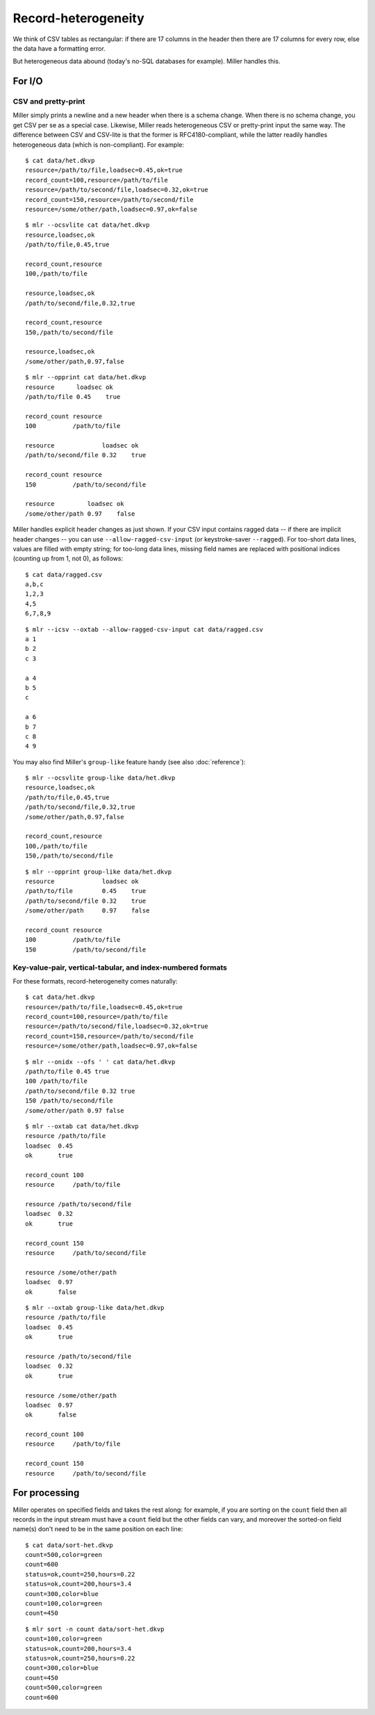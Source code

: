 ..
    PLEASE DO NOT EDIT DIRECTLY. EDIT THE .rst.in FILE PLEASE.

Record-heterogeneity
================================================================

We think of CSV tables as rectangular: if there are 17 columns in the header then there are 17 columns for every row, else the data have a formatting error.

But heterogeneous data abound (today's no-SQL databases for example). Miller handles this.

For I/O
----------------------------------------------------------------

CSV and pretty-print
^^^^^^^^^^^^^^^^^^^^^^^^^^^^^^^^^^^^^^^^^^^^^^^^^^^^^^^^^^^^^^^^

Miller simply prints a newline and a new header when there is a schema change. When there is no schema change, you get CSV per se as a special case. Likewise, Miller reads heterogeneous CSV or pretty-print input the same way. The difference between CSV and CSV-lite is that the former is RFC4180-compliant, while the latter readily handles heterogeneous data (which is non-compliant). For example:

::

    $ cat data/het.dkvp
    resource=/path/to/file,loadsec=0.45,ok=true
    record_count=100,resource=/path/to/file
    resource=/path/to/second/file,loadsec=0.32,ok=true
    record_count=150,resource=/path/to/second/file
    resource=/some/other/path,loadsec=0.97,ok=false

::

    $ mlr --ocsvlite cat data/het.dkvp
    resource,loadsec,ok
    /path/to/file,0.45,true
    
    record_count,resource
    100,/path/to/file
    
    resource,loadsec,ok
    /path/to/second/file,0.32,true
    
    record_count,resource
    150,/path/to/second/file
    
    resource,loadsec,ok
    /some/other/path,0.97,false

::

    $ mlr --opprint cat data/het.dkvp
    resource      loadsec ok
    /path/to/file 0.45    true
    
    record_count resource
    100          /path/to/file
    
    resource             loadsec ok
    /path/to/second/file 0.32    true
    
    record_count resource
    150          /path/to/second/file
    
    resource         loadsec ok
    /some/other/path 0.97    false

Miller handles explicit header changes as just shown. If your CSV input contains ragged data -- if there are implicit header changes -- you can use ``--allow-ragged-csv-input`` (or keystroke-saver ``--ragged``). For too-short data lines, values are filled with empty string; for too-long data lines, missing field names are replaced with positional indices (counting up from 1, not 0), as follows: 

::

    $ cat data/ragged.csv
    a,b,c
    1,2,3
    4,5
    6,7,8,9

::

    $ mlr --icsv --oxtab --allow-ragged-csv-input cat data/ragged.csv
    a 1
    b 2
    c 3
    
    a 4
    b 5
    c 
    
    a 6
    b 7
    c 8
    4 9

You may also find Miller's ``group-like`` feature handy (see also :doc:`reference`):

::

    $ mlr --ocsvlite group-like data/het.dkvp
    resource,loadsec,ok
    /path/to/file,0.45,true
    /path/to/second/file,0.32,true
    /some/other/path,0.97,false
    
    record_count,resource
    100,/path/to/file
    150,/path/to/second/file

::

    $ mlr --opprint group-like data/het.dkvp
    resource             loadsec ok
    /path/to/file        0.45    true
    /path/to/second/file 0.32    true
    /some/other/path     0.97    false
    
    record_count resource
    100          /path/to/file
    150          /path/to/second/file

Key-value-pair, vertical-tabular, and index-numbered formats
^^^^^^^^^^^^^^^^^^^^^^^^^^^^^^^^^^^^^^^^^^^^^^^^^^^^^^^^^^^^^^^^

For these formats, record-heterogeneity comes naturally:

::

    $ cat data/het.dkvp
    resource=/path/to/file,loadsec=0.45,ok=true
    record_count=100,resource=/path/to/file
    resource=/path/to/second/file,loadsec=0.32,ok=true
    record_count=150,resource=/path/to/second/file
    resource=/some/other/path,loadsec=0.97,ok=false

::

    $ mlr --onidx --ofs ' ' cat data/het.dkvp
    /path/to/file 0.45 true
    100 /path/to/file
    /path/to/second/file 0.32 true
    150 /path/to/second/file
    /some/other/path 0.97 false

::

    $ mlr --oxtab cat data/het.dkvp
    resource /path/to/file
    loadsec  0.45
    ok       true
    
    record_count 100
    resource     /path/to/file
    
    resource /path/to/second/file
    loadsec  0.32
    ok       true
    
    record_count 150
    resource     /path/to/second/file
    
    resource /some/other/path
    loadsec  0.97
    ok       false

::

    $ mlr --oxtab group-like data/het.dkvp
    resource /path/to/file
    loadsec  0.45
    ok       true
    
    resource /path/to/second/file
    loadsec  0.32
    ok       true
    
    resource /some/other/path
    loadsec  0.97
    ok       false
    
    record_count 100
    resource     /path/to/file
    
    record_count 150
    resource     /path/to/second/file

For processing
----------------------------------------------------------------

Miller operates on specified fields and takes the rest along: for example, if you are sorting on the ``count`` field then all records in the input stream must have a ``count`` field but the other fields can vary, and moreover the sorted-on field name(s) don't need to be in the same position on each line:

::

    $ cat data/sort-het.dkvp
    count=500,color=green
    count=600
    status=ok,count=250,hours=0.22
    status=ok,count=200,hours=3.4
    count=300,color=blue
    count=100,color=green
    count=450

::

    $ mlr sort -n count data/sort-het.dkvp
    count=100,color=green
    status=ok,count=200,hours=3.4
    status=ok,count=250,hours=0.22
    count=300,color=blue
    count=450
    count=500,color=green
    count=600

